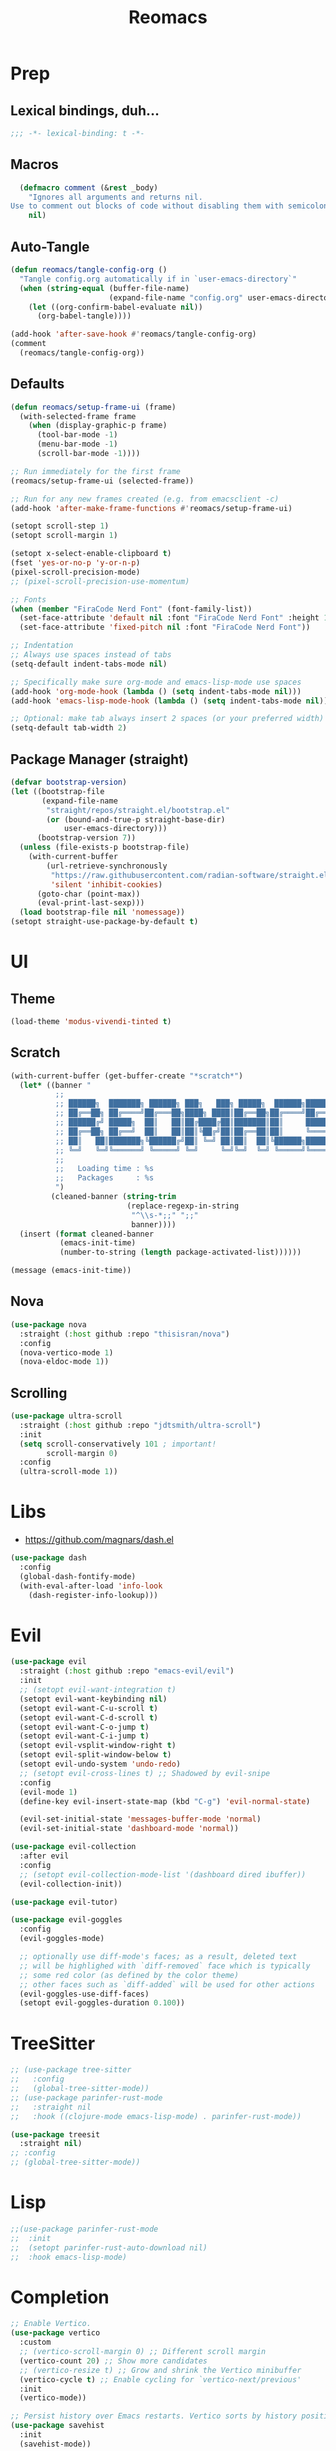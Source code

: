 #+TITLE: Reomacs
#+PROPERTY: header-args:emacs-lisp :tangle config.el :lexical t :noweb yes :results silent

* Prep

** Lexical bindings, duh...

#+begin_src emacs-lisp
  ;;; -*- lexical-binding: t -*-
#+end_src

** Macros

#+begin_src emacs-lisp
  (defmacro comment (&rest _body)
    "Ignores all arguments and returns nil.
Use to comment out blocks of code without disabling them with semicolons."
    nil)
#+end_src

** Auto-Tangle

#+begin_src emacs-lisp
  (defun reomacs/tangle-config-org ()
    "Tangle config.org automatically if in `user-emacs-directory`"
    (when (string-equal (buffer-file-name)
                        (expand-file-name "config.org" user-emacs-directory))
      (let ((org-confirm-babel-evaluate nil))
        (org-babel-tangle))))

  (add-hook 'after-save-hook #'reomacs/tangle-config-org)
  (comment
    (reomacs/tangle-config-org))
#+end_src

** Defaults

#+begin_src emacs-lisp
  (defun reomacs/setup-frame-ui (frame)
    (with-selected-frame frame
      (when (display-graphic-p frame)
        (tool-bar-mode -1)
        (menu-bar-mode -1)
        (scroll-bar-mode -1))))

  ;; Run immediately for the first frame
  (reomacs/setup-frame-ui (selected-frame))

  ;; Run for any new frames created (e.g. from emacsclient -c)
  (add-hook 'after-make-frame-functions #'reomacs/setup-frame-ui)

  (setopt scroll-step 1)
  (setopt scroll-margin 1)

  (setopt x-select-enable-clipboard t)
  (fset 'yes-or-no-p 'y-or-n-p)
  (pixel-scroll-precision-mode)
  ;; (pixel-scroll-precision-use-momentum)

  ;; Fonts
  (when (member "FiraCode Nerd Font" (font-family-list))
    (set-face-attribute 'default nil :font "FiraCode Nerd Font" :height 108)
    (set-face-attribute 'fixed-pitch nil :font "FiraCode Nerd Font"))

  ;; Indentation
  ;; Always use spaces instead of tabs
  (setq-default indent-tabs-mode nil)

  ;; Specifically make sure org-mode and emacs-lisp-mode use spaces
  (add-hook 'org-mode-hook (lambda () (setq indent-tabs-mode nil)))
  (add-hook 'emacs-lisp-mode-hook (lambda () (setq indent-tabs-mode nil)))

  ;; Optional: make tab always insert 2 spaces (or your preferred width)
  (setq-default tab-width 2)
#+end_src

** Package Manager (straight)

#+begin_src emacs-lisp
  (defvar bootstrap-version)
  (let ((bootstrap-file
         (expand-file-name
          "straight/repos/straight.el/bootstrap.el"
          (or (bound-and-true-p straight-base-dir)
              user-emacs-directory)))
        (bootstrap-version 7))
    (unless (file-exists-p bootstrap-file)
      (with-current-buffer
          (url-retrieve-synchronously
           "https://raw.githubusercontent.com/radian-software/straight.el/develop/install.el"
           'silent 'inhibit-cookies)
        (goto-char (point-max))
        (eval-print-last-sexp)))
    (load bootstrap-file nil 'nomessage))
  (setopt straight-use-package-by-default t)
#+end_src

* UI

** Theme

#+begin_src emacs-lisp
  (load-theme 'modus-vivendi-tinted t)
#+end_src

** Scratch

#+begin_src emacs-lisp
  (with-current-buffer (get-buffer-create "*scratch*")
    (let* ((banner "
            ;;
            ;; ██████╗  ███████╗ ██████╗ ███╗   ███╗ █████╗  ██████╗███████╗
            ;; ██╔══██╗ ██╔════╝██╔═══██╗████╗ ████║██╔══██╗██╔════╝██╔════╝
            ;; ██████╔╝ █████╗  ██║   ██║██╔████╔██║███████║██║     ███████╗
            ;; ██╔══██╗ ██╔══╝  ██║   ██║██║╚██╔╝██║██╔══██║██║     ╚════██║
            ;; ██║   ██║███████╗╚██████╔╝██║ ╚═╝ ██║██║  ██║╚██████╗███████║
            ;; ╚═╝   ╚═╝╚══════╝ ╚═════╝ ╚═╝     ╚═╝╚═╝  ╚═╝ ╚═════╝╚══════╝
            ;;
            ;;   Loading time : %s
            ;;   Packages     : %s
            ")
           (cleaned-banner (string-trim
                            (replace-regexp-in-string
                             "^\\s-*;;" ";;"
                             banner))))
    (insert (format cleaned-banner
             (emacs-init-time)
             (number-to-string (length package-activated-list))))))

  (message (emacs-init-time))
#+end_src

** Nova

#+begin_src emacs-lisp
  (use-package nova
    :straight (:host github :repo "thisisran/nova")
    :config
    (nova-vertico-mode 1)
    (nova-eldoc-mode 1))
#+end_src


** Scrolling

#+begin_src emacs-lisp
  (use-package ultra-scroll
    :straight (:host github :repo "jdtsmith/ultra-scroll")
    :init
    (setq scroll-conservatively 101 ; important!
          scroll-margin 0)
    :config
    (ultra-scroll-mode 1))
#+end_src

* Libs

- https://github.com/magnars/dash.el

#+begin_src emacs-lisp
  (use-package dash
    :config
    (global-dash-fontify-mode)
    (with-eval-after-load 'info-look
      (dash-register-info-lookup)))
#+end_src

* Evil

#+begin_src emacs-lisp
  (use-package evil
    :straight (:host github :repo "emacs-evil/evil")
    :init
    ;; (setopt evil-want-integration t)
    (setopt evil-want-keybinding nil)
    (setopt evil-want-C-u-scroll t)
    (setopt evil-want-C-d-scroll t)
    (setopt evil-want-C-o-jump t)
    (setopt evil-want-C-i-jump t)
    (setopt evil-vsplit-window-right t)
    (setopt evil-split-window-below t)
    (setopt evil-undo-system 'undo-redo)
    ;; (setopt evil-cross-lines t) ;; Shadowed by evil-snipe
    :config
    (evil-mode 1)
    (define-key evil-insert-state-map (kbd "C-g") 'evil-normal-state)

    (evil-set-initial-state 'messages-buffer-mode 'normal)
    (evil-set-initial-state 'dashboard-mode 'normal))

  (use-package evil-collection
    :after evil
    :config
    ;; (setopt evil-collection-mode-list '(dashboard dired ibuffer))
    (evil-collection-init))

  (use-package evil-tutor)

  (use-package evil-goggles
    :config
    (evil-goggles-mode)

    ;; optionally use diff-mode's faces; as a result, deleted text
    ;; will be highlighed with `diff-removed` face which is typically
    ;; some red color (as defined by the color theme)
    ;; other faces such as `diff-added` will be used for other actions
    (evil-goggles-use-diff-faces)
    (setopt evil-goggles-duration 0.100))
#+end_src

* TreeSitter

#+begin_src emacs-lisp
  ;; (use-package tree-sitter
  ;;   :config
  ;;   (global-tree-sitter-mode))
  ;; (use-package parinfer-rust-mode
  ;;   :straight nil
  ;;   :hook ((clojure-mode emacs-lisp-mode) . parinfer-rust-mode))

  (use-package treesit
    :straight nil)
  ;; :config
  ;; (global-tree-sitter-mode))
#+end_src

* Lisp

#+begin_src emacs-lisp
  ;;(use-package parinfer-rust-mode
  ;;  :init
  ;;  (setopt parinfer-rust-auto-download nil)
  ;;  :hook emacs-lisp-mode)
#+end_src

* Completion

#+begin_src emacs-lisp
  ;; Enable Vertico.
  (use-package vertico
    :custom
    ;; (vertico-scroll-margin 0) ;; Different scroll margin
    (vertico-count 20) ;; Show more candidates
    ;; (vertico-resize t) ;; Grow and shrink the Vertico minibuffer
    (vertico-cycle t) ;; Enable cycling for `vertico-next/previous'
    :init
    (vertico-mode))

  ;; Persist history over Emacs restarts. Vertico sorts by history position.
  (use-package savehist
    :init
    (savehist-mode))

  ;; Emacs minibuffer configurations.
  (use-package emacs
    :custom
    ;; Support opening new minibuffers from inside existing minibuffers.
    (enable-recursive-minibuffers t)
    ;; Hide commands in M-x which do not work in the current mode.  Vertico
    ;; commands are hidden in normal buffers. This setting is useful beyond
    ;; Vertico.
    (read-extended-command-predicate #'command-completion-default-include-p)
    ;; Do not allow the cursor in the minibuffer prompt
    (minibuffer-prompt-properties
     '(read-only t cursor-intangible t face minibuffer-prompt)))

  ;; Optionally use the `orderless' completion style.
  (use-package orderless
    :custom
    ;; Configure a custom style dispatcher (see the Consult wiki)
    ;; (orderless-style-dispatchers '(+orderless-consult-dispatch orderless-affix-dispatch))
    ;; (orderless-component-separator #'orderless-escapable-split-on-space)
    (completion-styles '(orderless basic))
    (completion-category-defaults nil)
    (completion-category-overrides '((file (styles partial-completion)))))

  ;; Example configuration for Consult
  (use-package consult
    ;; Replace bindings. Lazily loaded by `use-package'.
    :bind (;; C-c bindings in `mode-specific-map'
           ("C-c M-x" . consult-mode-command)
           ("C-c h" . consult-history)
           ("C-c k" . consult-kmacro)
           ("C-c m" . consult-man)
           ("C-c i" . consult-info)
           ([remap Info-search] . consult-info)
           ;; C-x bindings in `ctl-x-map'
           ("C-x M-:" . consult-complex-command)     ;; orig. repeat-complex-command
           ("C-x b" . consult-buffer)                ;; orig. switch-to-buffer
           ("C-x 4 b" . consult-buffer-other-window) ;; orig. switch-to-buffer-other-window
           ("C-x 5 b" . consult-buffer-other-frame)  ;; orig. switch-to-buffer-other-frame
           ("C-x t b" . consult-buffer-other-tab)    ;; orig. switch-to-buffer-other-tab
           ("C-x r b" . consult-bookmark)            ;; orig. bookmark-jump
           ("C-x p b" . consult-project-buffer)      ;; orig. project-switch-to-buffer
           ;; Custom M-# bindings for fast register access
           ("M-#" . consult-register-load)
           ("M-'" . consult-register-store)          ;; orig. abbrev-prefix-mark (unrelated)
           ("C-M-#" . consult-register)
           ;; Other custom bindings
           ("M-y" . consult-yank-pop)                ;; orig. yank-pop
           ;; M-g bindings in `goto-map'
           ("M-g e" . consult-compile-error)
           ("M-g f" . consult-flymake)               ;; Alternative: consult-flycheck
           ("M-g g" . consult-goto-line)             ;; orig. goto-line
           ("M-g M-g" . consult-goto-line)           ;; orig. goto-line
           ("M-g o" . consult-outline)               ;; Alternative: consult-org-heading
           ("M-g m" . consult-mark)
           ("M-g k" . consult-global-mark)
           ("M-g i" . consult-imenu)
           ("M-g I" . consult-imenu-multi)
           ;; M-s bindings in `search-map'
           ("M-s d" . consult-find)                  ;; Alternative: consult-fd
           ("M-s c" . consult-locate)
           ("M-s g" . consult-grep)
           ("M-s G" . consult-git-grep)
           ("M-s r" . consult-ripgrep)
           ("M-s l" . consult-line)
           ("M-s L" . consult-line-multi)
           ("M-s k" . consult-keep-lines)
           ("M-s u" . consult-focus-lines)
           ;; Isearch integration
           ("M-s e" . consult-isearch-history)
           :map isearch-mode-map
           ("M-e" . consult-isearch-history)         ;; orig. isearch-edit-string
           ("M-s e" . consult-isearch-history)       ;; orig. isearch-edit-string
           ("M-s l" . consult-line)                  ;; needed by consult-line to detect isearch
           ("M-s L" . consult-line-multi)            ;; needed by consult-line to detect isearch
           ;; Minibuffer history
           :map minibuffer-local-map
           ("M-s" . consult-history)                 ;; orig. next-matching-history-element
           ("M-r" . consult-history))                ;; orig. previous-matching-history-element

    ;; Enable automatic preview at point in the *Completions* buffer. This is
    ;; relevant when you use the default completion UI.
    :hook (completion-list-mode . consult-preview-at-point-mode)

    ;; The :init configuration is always executed (Not lazy)
    :init

    ;; Tweak the register preview for `consult-register-load',
    ;; `consult-register-store' and the built-in commands.  This improves the
    ;; register formatting, adds thin separator lines, register sorting and hides
    ;; the window mode line.
    (advice-add #'register-preview :override #'consult-register-window)
    (setopt register-preview-delay 0.5)

    ;; Use Consult to select xref locations with preview
    (setopt xref-show-xrefs-function #'consult-xref
            xref-show-definitions-function #'consult-xref)

    ;; Configure other variables and modes in the :config section,
    ;; after lazily loading the package.
    :config

    ;; Optionally configure preview. The default value
    ;; is 'any, such that any key triggers the preview.
    ;; (setopt consult-preview-key 'any)
    ;; (setopt consult-preview-key "M-.")
    ;; (setopt consult-preview-key '("S-<down>" "S-<up>"))
    ;; For some commands and buffer sources it is useful to configure the
    ;; :preview-key on a per-command basis using the `consult-customize' macro.
    (consult-customize
     consult-theme :preview-key '(:debounce 0.2 any)
     consult-ripgrep consult-git-grep consult-grep consult-man
     consult-bookmark consult-recent-file consult-xref
     consult--source-bookmark consult--source-file-register
     consult--source-recent-file consult--source-project-recent-file
     ;; :preview-key "M-."
     :preview-key '(:debounce 0.4 any))

    ;; Optionally configure the narrowing key.
    ;; Both `&lt;` and C-+ work reasonably well.
    (setopt consult-narrow-key "<") ;; "C-+"

    ;; Optionally make narrowing help available in the minibuffer.
    ;; You may want to use `embark-prefix-help-command' or which-key instead.
    ;; (keymap-set consult-narrow-map (concat consult-narrow-key " ?") #'consult-narrow-help)

    (setopt consult-project-function #'consult--default-project--function))

  ;; Enable rich annotations using the Marginalia package
  (use-package marginalia
    ;; Bind `marginalia-cycle' locally in the minibuffer.  To make the binding
    ;; available in the *Completions* buffer, add it to the
    ;; `completion-list-mode-map'.
    :bind (:map minibuffer-local-map
                ("M-A" . marginalia-cycle))

    ;; The :init section is always executed.
    :init

    ;; Marginalia must be activated in the :init section of use-package such that
    ;; the mode gets enabled right away. Note that this forces loading the
    ;; package.
    (marginalia-mode))

  (use-package embark
    :straight t

    :bind
    (("C-." . embark-act)         ;; pick some comfortable binding
     ("C-;" . embark-dwim)        ;; good alternative: M-.
     ("C-h B" . embark-bindings)) ;; alternative for `describe-bindings'

    :init

    ;; Optionally replace the key help with a completing-read interface
    (setopt prefix-help-command #'embark-prefix-help-command)

    ;; Show the Embark target at point via Eldoc. You may adjust the
    ;; Eldoc strategy, if you want to see the documentation from
    ;; multiple providers. Beware that using this can be a little
    ;; jarring since the message shown in the minibuffer can be more
    ;; than one line, causing the modeline to move up and down:

    ;; (add-hook 'eldoc-documentation-functions #'embark-eldoc-first-target)
    ;; (setopt eldoc-documentation-strategy #'eldoc-documentation-compose-eagerly)

    :config

    ;; Hide the mode line of the Embark live/completions buffers
    (add-to-list 'display-buffer-alist
                 '("\\`\\*Embark Collect \\(Live\\|Completions\\)\\*"
                   nil
                   (window-parameters (mode-line-format . none)))))

  ;; Consult users will also want the embark-consult package.
  (use-package embark-consult
    :straight t ; only need to install it, embark loads it after consult if found
    :hook
    (embark-collect-mode . consult-preview-at-point-mode))
#+end_src

* Projects

#+begin_src emacs-lisp
  (use-package project
    :straight nil
    :custom
    (project-switch-commands
     '((magit-project-status "Magit")
       (project-find-file "Find file")
       (project-find-dir "Find directory")
       (project-eshell "Eshell")
       (project-vc-dir "VC")))
    :bind
    ("C-c p f" . project-find-file)
    ("C-c p p" . project-switch-project)
    ("C-c p d" . project-find-dir))
#+end_src

* Documentts
** Org

#+begin_src emacs-lisp
  (use-package org
    :defer
    :straight `(org
                :fork (:host nil
                       :repo "https://git.tecosaur.net/tec/org-mode.git"
                       :branch "dev"
                       :remote "tecosaur")
                :files (:defaults "etc")
                :build t
                :pre-build
                (with-temp-file "org-version.el"
                 (require 'lisp-mnt)
                 (let ((version
                        (with-temp-buffer
                          (insert-file-contents "lisp/org.el")
                          (lm-header "version")))
                       (git-version
                        (string-trim
                         (with-temp-buffer
                           (call-process "git" nil t nil "rev-parse" "--short" "HEAD")
                           (buffer-string)))))
                  (insert
                   (format "(defun org-release () \"The release version of Org.\" %S)\n" version)
                   (format "(defun org-git-version () \"The truncate git commit hash of Org mode.\" %S)\n" git-version)
                   "(provide 'org-version)\n")))
                :pin nil))

    (use-package org-superstar
      :config
      (add-hook 'org-mode-hook (lambda () (org-superstar-mode 1))))

    (dolist (face '((org-level-1 . 1.35)
                    (org-level-2 . 1.3)
                    (org-level-3 . 1.2)
                    (org-level-4 . 1.1)
                    (org-level-5 . 1.1)
                    (org-level-6 . 1.1)
                    (org-level-7 . 1.1)
                    (org-level-8 . 1.1)))
      (set-face-attribute (car face) nil
                          :font "FiraCode Nerd Font"
                          :weight 'bold
                          :height (cdr face)))
    (set-face-attribute 'org-document-title nil
                        :font "FiraCode Nerd Font"
                        :weight 'bold
                        :height 1.8)

    (setq-default prettify-symbols-alist
                    '(("#+BEGIN_SRC" . "†")
                      ("#+END_SRC" . "†")
                      ("#+begin_src" . "†")
                      ("#+end_src" . "†")
                      (">=" . "≥")
                      ("=>" . "⇨")))

    (setq prettify-symbols-unprettify-at-point 'right-edge)
    (add-hook 'org-mode-hook 'prettify-symbols-mode)

    (add-to-list 'org-structure-template-alist
                 '("el" . "src emacs-lisp"))
#+end_src

** Tex

#+begin_src emacs-lisp
  ;; (use-package tex
  ;;   :straight auctex)
  (use-package tex
    :straight auctex
    :defer t)
#+end_src

* Dired

- From https://www.rahuljuliato.com/posts/dired-enhanced

#+begin_src emacs-lisp
  ;;; EMACS-SOLO-DIRED-ICONS
  ;;
  ;; (use-package emacs-solo-dired-icons
  ;;   :straight nil
  ;;   :no-require t
  ;;   :defer t
  ;;   :init
  ;;   (defvar emacs-solo/dired-icons-file-icons
  ;;     '(("el" . "📜")      ("rb" . "💎")      ("js" . "⚙️")      ("ts" . "⚙️")
  ;;        ("json" . "🗂️")    ("md" . "📝")      ("txt" . "📝")     ("html" . "🌐")
  ;;        ("css" . "🎨")     ("scss" . "🎨")    ("png" . "🖼️")    ("jpg" . "🖼️")
  ;;        ("jpeg" . "🖼️")   ("gif" . "🖼️")    ("svg" . "🖼️")    ("pdf" . "📄")
  ;;        ("zip" . "📦")     ("tar" . "📦")     ("gz" . "📦")      ("bz2" . "📦")
  ;;        ("7z" . "📦")      ("org" . "📝")    ("sh" . "💻")      ("c" . "🔧")
  ;;        ("h" . "📘")       ("cpp" . "➕")     ("hpp" . "📘")     ("py" . "🐍")
  ;;        ("java" . "☕")    ("go" . "🌍")      ("rs" . "💨")      ("php" . "🐘")
  ;;        ("pl" . "🐍")      ("lua" . "🎮")     ("ps1" . "🔧")     ("exe" . "⚡")
  ;;        ("dll" . "🔌")     ("bat" . "⚡")      ("yaml" . "⚙️")    ("toml" . "⚙️")
  ;;        ("ini" . "⚙️")     ("csv" . "📊")     ("xls" . "📊")     ("xlsx" . "📊")
  ;;        ("sql" . "🗄️")    ("log" . "📝")     ("apk" . "📱")     ("dmg" . "💻")
  ;;        ("iso" . "💿")     ("torrent" . "⏳") ("bak" . "🗃️")    ("tmp" . "⚠️")
  ;;        ("desktop" . "🖥️") ("md5" . "🔐")     ("sha256" . "🔐")  ("pem" . "🔐")
  ;;        ("sqlite" . "🗄️")  ("db" . "🗄️")
  ;;        ("mp3" . "🎶")     ("wav" . "🎶")     ("flac" . "🎶")
  ;;        ("ogg" . "🎶")     ("m4a" . "🎶")     ("mp4" . "🎬")     ("avi" . "🎬")
  ;;        ("mov" . "🎬")     ("mkv" . "🎬")     ("webm" . "🎬")    ("flv" . "🎬")
  ;;        ("ico" . "🖼️")     ("ttf" . "🔠")     ("otf" . "🔠")     ("eot" . "🔠")
  ;;        ("woff" . "🔠")    ("woff2" . "🔠")   ("epub" . "📚")    ("mobi" . "📚")
  ;;        ("azw3" . "📚")    ("fb2" . "📚")     ("chm" . "📚")     ("tex" . "📚")
  ;;        ("bib" . "📚")     ("apk" . "📱")     ("rar" . "📦")     ("xz" . "📦")
  ;;        ("zst" . "📦")     ("tar.xz" . "📦")  ("tar.zst" . "📦") ("tar.gz" . "📦")
  ;;        ("tgz" . "📦")     ("bz2" . "📦")     ("mpg" . "🎬")     ("webp" . "🖼️")
  ;;        ("flv" . "🎬")     ("3gp" . "🎬")     ("ogv" . "🎬")     ("srt" . "🔠")
  ;;        ("vtt" . "🔠")     ("cue" . "📀"))
  ;;     "Icons for specific file extensions in Dired.")

  ;;   (defun emacs-solo/dired-icons-icon-for-file (file)
  ;;     (if (file-directory-p file)
  ;;          "📁"
  ;;       (let* ((ext (file-name-extension file))
  ;;               (icon (and ext (assoc-default (downcase ext) emacs-solo/dired-icons-file-icons))))
  ;;          (or icon "📄"))))

  ;;   (defun emacs-solo/dired-icons-icons-regexp ()
  ;;     "Return a regexp that matches any icon we use."
  ;;     (let ((icons (mapcar #'cdr emacs-solo/dired-icons-file-icons)))
  ;;       (concat "^\\(" (regexp-opt (cons "📁" icons)) "\\) ")))

  ;;   (defun emacs-solo/dired-icons-add-icons ()
  ;;     "Add icons to filenames in Dired buffer."
  ;;     (when (derived-mode-p 'dired-mode)
  ;;       (let ((inhibit-read-only t)
  ;;              (icon-regex (emacs-solo/dired-icons-icons-regexp)))
  ;;          (save-excursion
  ;;            (goto-char (point-min))
  ;;            (while (not (eobp))
  ;;              (condition-case nil
  ;;                    (when-let ((file (dired-get-filename nil t)))
  ;;                      (dired-move-to-filename)
  ;;                      (unless (looking-at-p icon-regex)
  ;;                        (insert (concat (emacs-solo/dired-icons-icon-for-file file) " "))))
  ;;                (error nil))  ;; gracefully skip invalid lines
  ;;              (forward-line 1))))))

  ;;   (add-hook 'dired-after-readin-hook #'emacs-solo/dired-icons-add-icons))

  (use-package wdired
    :ensure nil
    :config
    (setopt wdired-allow-to-change-permissions t
            wdired-allow-to-redirect-links t)

    ;; Rebind "r" to enter wdired in evilified dired
    (with-eval-after-load 'dired
      (evil-define-key 'normal dired-mode-map
        "r" 'wdired-change-to-wdired-mode)))

  (use-package nerd-icons-dired
    :straight t
    :hook
    (dired-mode . nerd-icons-dired-mode))
#+end_src

* Calc

#+begin_src emacs-lisp
  (use-package calc
    :defer t)

  ;; (use-package casual-calc
  ;;   :bind (:map calc-mode-map ("C-x o" . casual-calc-tmenu)
  ;;          :map calc-alg-map ("C-x o" . casual-calc-tmenu))
  ;;   :after (calc))
#+end_src

* Proof General

#+begin_src emacs-lisp
  (use-package proof-general)
#+end_src
